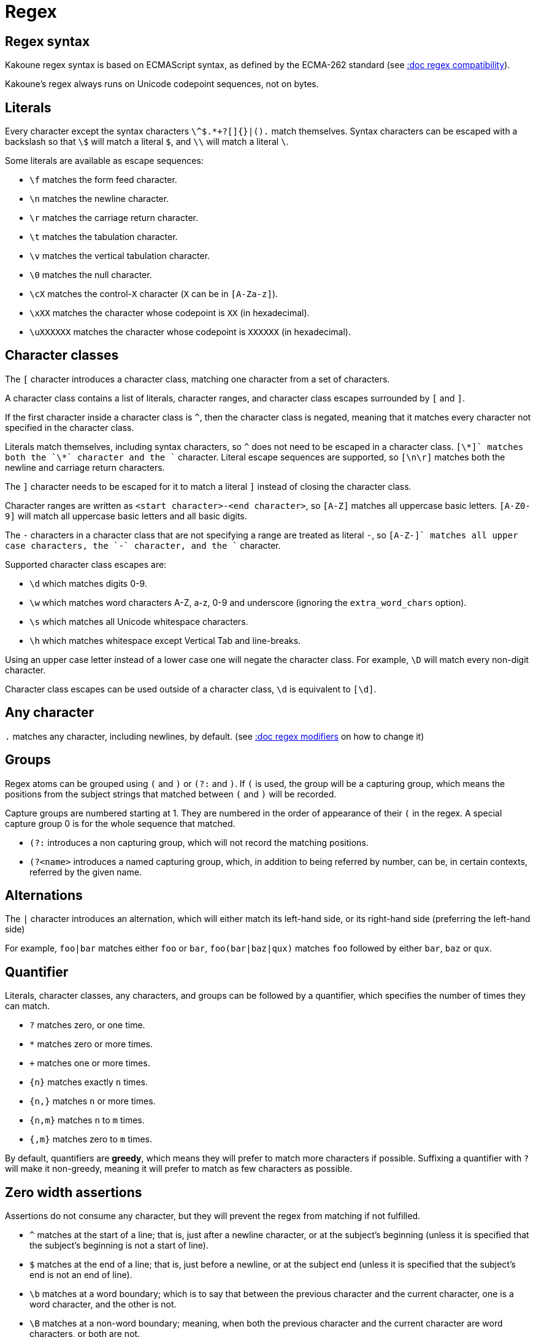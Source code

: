 = Regex

== Regex syntax

Kakoune regex syntax is based on ECMAScript syntax, as defined by the
ECMA-262 standard (see <<regex#compatibility,:doc regex compatibility>>).

Kakoune's regex always runs on Unicode codepoint sequences, not on bytes.

== Literals

Every character except the syntax characters `\^$.*+?[]{}|().` match
themselves. Syntax characters can be escaped with a backslash so that
`\$` will match a literal `$`, and `\\` will match a literal `\`.

Some literals are available as escape sequences:

* `\f` matches the form feed character.
* `\n` matches the newline character.
* `\r` matches the carriage return character.
* `\t` matches the tabulation character.
* `\v` matches the vertical tabulation character.
* `\0` matches the null character.
* `\cX` matches the control-`X` character (`X` can be in `[A-Za-z]`).
* `\xXX` matches the character whose codepoint is `XX` (in hexadecimal).
* `\uXXXXXX` matches the character whose codepoint is `XXXXXX` (in hexadecimal).

== Character classes

The `[` character introduces a character class, matching one character
from a set of characters.

A character class contains a list of literals, character ranges,
and character class escapes surrounded by `[` and `]`.

If the first character inside a character class is `^`, then the character
class is negated, meaning that it matches every character not specified
in the character class.

Literals match themselves, including syntax characters, so `^`
does not need to be escaped in a character class. `[\*+]` matches both
the `\*` character and the `+` character. Literal escape sequences are
supported, so `[\n\r]` matches both the newline and carriage return
characters.

The `]` character needs to be escaped for it to match a literal `]`
instead of closing the character class.

Character ranges are written as `<start character>-<end character>`, so
`[A-Z]` matches all uppercase basic letters. `[A-Z0-9]` will match all
uppercase basic letters and all basic digits.

The `-` characters in a character class that are not specifying a
range are treated as literal `-`, so `[A-Z-+]` matches all upper case
characters, the `-` character, and the `+` character.

Supported character class escapes are:

* `\d` which matches digits 0-9.
* `\w` which matches word characters A-Z, a-z, 0-9 and underscore
    (ignoring the `extra_word_chars` option).
* `\s` which matches all Unicode whitespace characters.
* `\h` which matches whitespace except Vertical Tab and line-breaks.

Using an upper case letter instead of a lower case one will negate
the character class. For example, `\D` will match every non-digit
character.

Character class escapes can be used outside of a character class, `\d`
is equivalent to `[\d]`.

== Any character

`.` matches any character, including newlines, by default.
(see <<regex#modifiers,:doc regex modifiers>> on how to change it)

== Groups

Regex atoms can be grouped using `(` and `)` or `(?:` and `)`. If `(` is
used, the group will be a capturing group, which means the positions from
the subject strings that matched between `(` and `)` will be recorded.

Capture groups are numbered starting at 1. They are numbered in the
order of appearance of their `(` in the regex. A special capture group
0 is for the whole sequence that matched.

* `(?:` introduces a non capturing group, which will not record the
matching positions.

* `(?<name>` introduces a named capturing group, which, in addition to
being referred by number, can be, in certain contexts, referred by the
given name.

== Alternations

The `|` character introduces an alternation, which will either match
its left-hand side, or its right-hand side (preferring the left-hand side)

For example, `foo|bar` matches either `foo` or `bar`, `foo(bar|baz|qux)`
matches `foo` followed by either `bar`, `baz` or `qux`.

== Quantifier

Literals, character classes, any characters, and groups can be followed
by a quantifier, which specifies the number of times they can match.

* `?` matches zero, or one time.
* `*` matches zero or more times.
* `+` matches one or more times.
* `{n}` matches exactly `n` times.
* `{n,}` matches `n` or more times.
* `{n,m}` matches `n` to `m` times.
* `{,m}` matches zero to `m` times.

By default, quantifiers are *greedy*, which means they will prefer to
match more characters if possible. Suffixing a quantifier with `?` will
make it non-greedy, meaning it will prefer to match as few characters
as possible.

== Zero width assertions

Assertions do not consume any character, but they will prevent the regex
from matching if not fulfilled.

* `^` matches at the start of a line; that is, just after a newline
      character, or at the subject's beginning (unless it is specified
      that the subject's beginning is not a start of line).
* `$` matches at the end of a line; that is, just before a newline, or
      at the subject end (unless it is specified that the subject's end
      is not an end of line).
* `\b` matches at a word boundary; which is to say that between the
       previous character and the current character, one is a word
       character, and the other is not.
* `\B` matches at a non-word boundary; meaning, when both the previous
       character and the current character are word characters, or both
       are not.
* `\A` matches at the subject string's beginning.
* `\z` matches at the subject string's end.
* `\K` matches anything, and resets the start position of capture group
       0 to the current position.

More complex assertions can be expressed with lookarounds:

* `(?=...)` is a lookahead; it will match if its content matches the
            text following the current position.
* `(?!...)` is a negative lookahead; it will match if its content does
            not match the text following the current position.
* `(?<=...)` is a lookbehind; it will match if its content matches
             the text preceding the current position.
* `(?<!...)` is a negative lookbehind; it will match if its content does
             not match the text preceding the current position.

For performance reasons, lookaround contents must be a sequence of
literals, character classes, or any character (`.`); quantifiers are not
supported.

For example, `(?<!bar)(?=foo).` will match any character which is not
preceded by `bar` and where `foo` matches from the current position
(which means the character has to be an `f`).

== Modifiers

Some modifiers can control the matching behavior of the atoms following
them:

* `(?i)` starts case-insensitive matching.
* `(?I)` starts case-sensitive matching (default).
* `(?s)` allows `.` to match newlines (default).
* `(?S)` prevents `.` from matching newlines.

== Quoting

`\Q` will start a quoted sequence, where every character is treated as
a literal. That quoted sequence will continue until either the end of
the regex, or the appearance of `\E`.

For example, `.\Q.^$\E$` will match any character followed by the
literal string `.^$`, followed by an end of line.

== Compatibility

Kakoune's syntax tries to follow the ECMAScript regex syntax, as defined
by <https://www.ecma-international.org/ecma-262/8.0/>; some divergence
exists for ease of use, or performance reasons:

* Lookarounds are not arbitrary, but lookbehind is supported.
* `\K`, `\Q..\E`, `\A`, `\h` and `\z` are added.
* Stricter handling of escaping, as we introduce additional escapes;
  identity escapes like `\X` with `X` being a non-special character
  are not accepted, to avoid confusions between `\h` meaning literal
  `h` in ECMAScript, and horizontal blank in Kakoune.
* `\uXXXXXX` uses 6 digits to cover all of Unicode, instead of relying
  on ECMAScript UTF-16 surrogate pairs with 4 digits.
